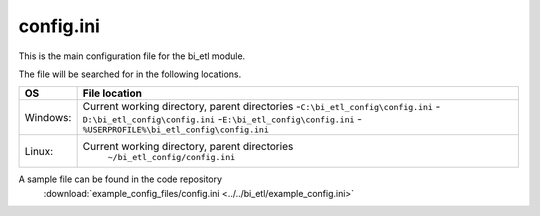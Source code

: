 config.ini
=============

This is the main configuration file for the bi_etl module.

The file will be searched for in the following locations.

+------------+-----------------------------------------------+
| OS         |  File location                                |
+============+===============================================+
| Windows:   | Current working directory, parent directories |
|            | -``C:\bi_etl_config\config.ini``              |
|            | -``D:\bi_etl_config\config.ini``              |
|            | -``E:\bi_etl_config\config.ini``              |
|            | -``%USERPROFILE%\bi_etl_config\config.ini``   |
+------------+-----------------------------------------------+
| Linux:     | Current working directory, parent directories |
|            |  ``~/bi_etl_config/config.ini``               |
+------------+-----------------------------------------------+

A sample file can be found in the code repository
 :download:`example_config_files/config.ini <../../bi_etl/example_config.ini>`